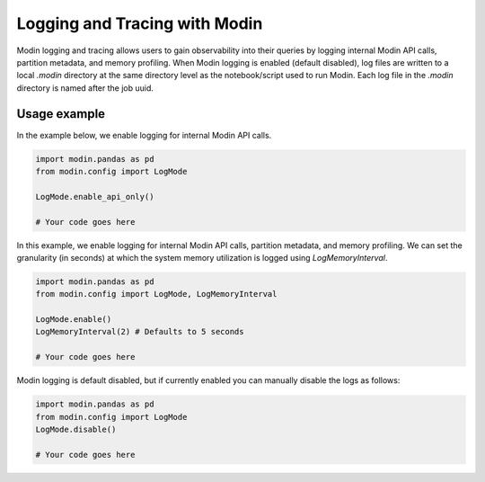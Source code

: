 Logging and Tracing with Modin
==============================

Modin logging and tracing allows users to gain observability into their queries by logging internal Modin API calls, partition metadata, 
and memory profiling. When Modin logging is enabled (default disabled), log files are written to a local `.modin` directory at the same
directory level as the notebook/script used to run Modin. Each log file in the `.modin` directory is named after the job uuid. 

Usage example
-------------

In the example below, we enable logging for internal Modin API calls. 

.. code-block:: python

  import modin.pandas as pd
  from modin.config import LogMode

  LogMode.enable_api_only()

  # Your code goes here

In this example, we enable logging for internal Modin API calls, partition metadata, and memory profiling.
We can set the granularity (in seconds) at which the system memory utilization is logged using `LogMemoryInterval`. 

.. code-block:: python

  import modin.pandas as pd
  from modin.config import LogMode, LogMemoryInterval

  LogMode.enable()
  LogMemoryInterval(2) # Defaults to 5 seconds

  # Your code goes here

Modin logging is default disabled, but if currently enabled you can manually disable the logs as follows:

.. code-block:: python

  import modin.pandas as pd
  from modin.config import LogMode
  LogMode.disable()

  # Your code goes here
